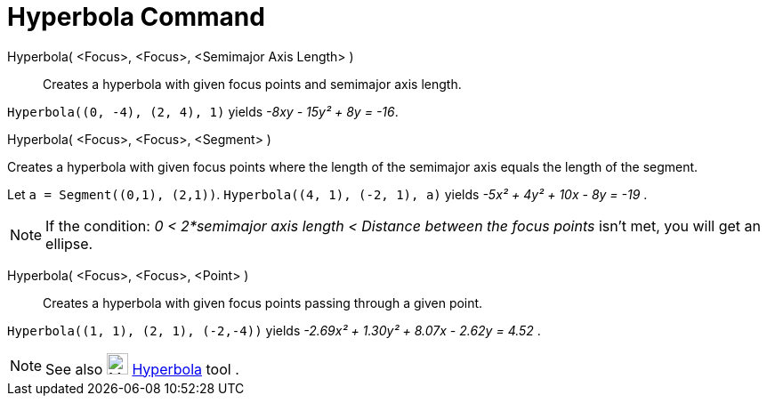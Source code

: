 = Hyperbola Command

Hyperbola( <Focus>, <Focus>, <Semimajor Axis Length> )::
  Creates a hyperbola with given focus points and semimajor axis length.

[EXAMPLE]
====

`++Hyperbola((0, -4), (2, 4), 1)++` yields _-8xy - 15y² + 8y = -16_.

====

Hyperbola( <Focus>, <Focus>, <Segment> )

Creates a hyperbola with given focus points where the length of the semimajor axis equals the length of the segment.

[EXAMPLE]
====

Let `++a = Segment((0,1), (2,1))++`. `++Hyperbola((4, 1), (-2, 1), a)++` yields _-5x² + 4y² + 10x - 8y = -19_ .

====

[NOTE]
====

If the condition: _0 < 2*semimajor axis length < Distance between the focus points_ isn't met, you will get an ellipse.

====

Hyperbola( <Focus>, <Focus>, <Point> )::
  Creates a hyperbola with given focus points passing through a given point.

[EXAMPLE]
====

`++Hyperbola((1, 1), (2, 1), (-2,-4))++` yields _-2.69x² + 1.30y² + 8.07x - 2.62y = 4.52_ .

====

[NOTE]
====

See also image:24px-Mode_hyperbola3.svg.png[Mode hyperbola3.svg,width=24,height=24]
xref:/tools/Hyperbola_Tool.adoc[Hyperbola] tool .

====
